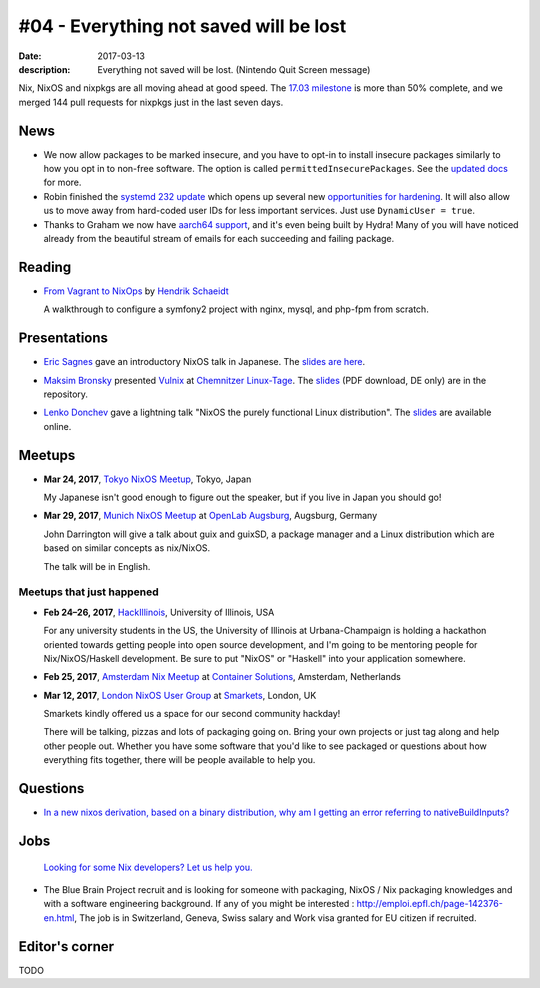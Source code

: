 #04 - Everything not saved will be lost
#######################################

:date: 2017-03-13
:description: Everything not saved will be lost. (Nintendo Quit Screen message)

Nix, NixOS and nixpkgs are all moving ahead at good speed. The `17.03
milestone`_ is more than 50% complete, and we merged 144 pull requests for
nixpkgs just in the last seven days.

.. _`17.03 milestone`: https://github.com/NixOS/nixpkgs/milestone/10


News
====

- We now allow packages to be marked insecure, and you have to opt-in to install
  insecure packages similarly to how you opt in to non-free software. The option
  is called ``permittedInsecurePackages``. See the `updated docs`_ for more.

- Robin finished the `systemd 232 update`_ which opens up several new
  `opportunities for hardening`_. It will also allow us to move away from
  hard-coded user IDs for less important services. Just use ``DynamicUser =
  true``.

- Thanks to Graham we now have `aarch64 support`_, and it's even being built by
  Hydra! Many of you will have noticed already from the beautiful stream of
  emails for each succeeding and failing package.

.. _`updated docs`: https://github.com/NixOS/nixpkgs/pull/23130
.. _`systemd 232 update`: https://github.com/NixOS/nixpkgs/commit/a38f1911d34f2a72e15d5e98d76bece6cb8042a8
.. _`opportunities for hardening`: https://github.com/NixOS/nixpkgs/issues/20186
.. _`aarch64 support`: https://github.com/NixOS/nixpkgs/pull/23638


Reading
=======

- `From Vagrant to NixOps
  <https://blog.mayflower.de/5976-From-Vagrant-to-Nixops.html>`_
  by `Hendrik Schaeidt <https://twitter.com/hschaeidt>`_

  A walkthrough to configure a symfony2 project with nginx, mysql, and php-fpm
  from scratch.


Presentations
=============

- `Eric Sagnes <https://github.com/ericsagnes>`_ gave an introductory NixOS talk
  in Japanese. The `slides are here`_.

.. _`slides are here`: https://github.com/Tokyo-NixOS/presentations

- `Maksim Bronsky <https://twitter.com/lenkodonchev>`_ presented `Vulnix`_ at
  `Chemnitzer Linux-Tage`_. The `slides
  <https://github.com/flyingcircusio/vulnix/raw/master/doc/2017-03-11-Vulnix.pdf>`__
  (PDF download, DE only) are in the repository.

.. _`Vulnix`: https://github.com/flyingcircusio/vulnix
.. _`Chemnitzer Linux-Tage`: https://chemnitzer.linux-tage.de/2017/en/programm/beitrag/314

- `Lenko Donchev <https://twitter.com/lenkodonchev>`_ gave a lightning talk
  "NixOS the purely functional Linux distribution". The `slides
  <https://speakerdeck.com/lenkodonchev/nixos-the-purely-functional-linux-distribution>`__
  are available online.



Meetups
=======

- **Mar 24, 2017**, `Tokyo NixOS Meetup`_, Tokyo, Japan

  My Japanese isn't good enough to figure out the speaker, but if you live in Japan
  you should go!

- **Mar 29, 2017**, `Munich NixOS Meetup`_ at `OpenLab Augsburg`_, Augsburg,
  Germany

  John Darrington will give a talk about guix and guixSD, a package manager and
  a Linux distribution which are based on similar concepts as nix/NixOS.

  The talk will be in English.

.. _`Munich NixOS Meetup`: https://www.meetup.com/Munich-NixOS-Meetup/events/237831744/?eventId=237831744
.. _`OpenLab Augsburg`: https://maps.google.com/maps?f=q&hl=en&q=48.357765,10.886834
.. _`Tokyo NixOS Meetup`: https://www.meetup.com/ja-JP/Tokyo-NixOS-Meetup/events/238329705/

Meetups that just happened
--------------------------

- **Feb 24–26, 2017**, `HackIllinois`_, University of Illinois, USA

  For any university students in the US, the University of Illinois at
  Urbana-Champaign is holding a hackathon oriented towards getting people into
  open source development, and I'm going to be mentoring people for
  Nix/NixOS/Haskell development. Be sure to put "NixOS" or "Haskell" into your
  application somewhere.

.. _`HackIllinois`: https://medium.com/@HackIllinois/open-source-2017-b322ad688471#.vim3uki6h

- **Feb 25, 2017**, `Amsterdam Nix Meetup`_ at `Container Solutions`_,
  Amsterdam, Netherlands

.. _`Amsterdam Nix Meetup`: https://www.meetup.com/Amsterdam-Nix-Meetup/events/232753333/
.. _`Container Solutions`: https://maps.google.com/maps?f=q&hl=en&q=de+Ruyterkade+142-143%2C+Amsterdam%2C+nl

- **Mar 12, 2017**, `London NixOS User Group`_ at `Smarkets`_, London, UK

  Smarkets kindly offered us a space for our second community hackday!

  There will be talking, pizzas and lots of packaging going on. Bring your own
  projects or just tag along and help other people out. Whether you have some
  software that you'd like to see packaged or questions about how everything
  fits together, there will be people available to help you.

.. _`London NixOS User Group`: https://www.meetup.com/NixOS-London/events/237738532/
.. _`Smarkets`: https://smarkets.com/about


Questions
=========

- `In a new nixos derivation, based on a binary distribution, why am I getting an error referring to nativeBuildInputs?`_

.. _`In a new nixos derivation, based on a binary distribution, why am I getting an error referring to nativeBuildInputs?`: http://unix.stackexchange.com/questions/350997/in-a-new-nixos-derivation-based-on-a-binary-distribution-why-am-i-getting-an-e


Jobs
====

    `Looking for some Nix developers? Let us help you.`_

.. _`Looking for some Nix developers? Let us help you.`: https://github.com/NixOS/nixos-weekly/issues/new

- The Blue Brain Project recruit and is looking for someone with packaging,
  NixOS / Nix packaging knowledges and with a software engineering background.
  If any of you might be interested : http://emploi.epfl.ch/page-142376-en.html,
  The job is in Switzerland, Geneva, Swiss salary and Work visa granted for EU
  citizen if recruited.


Editor's corner
===============

TODO
